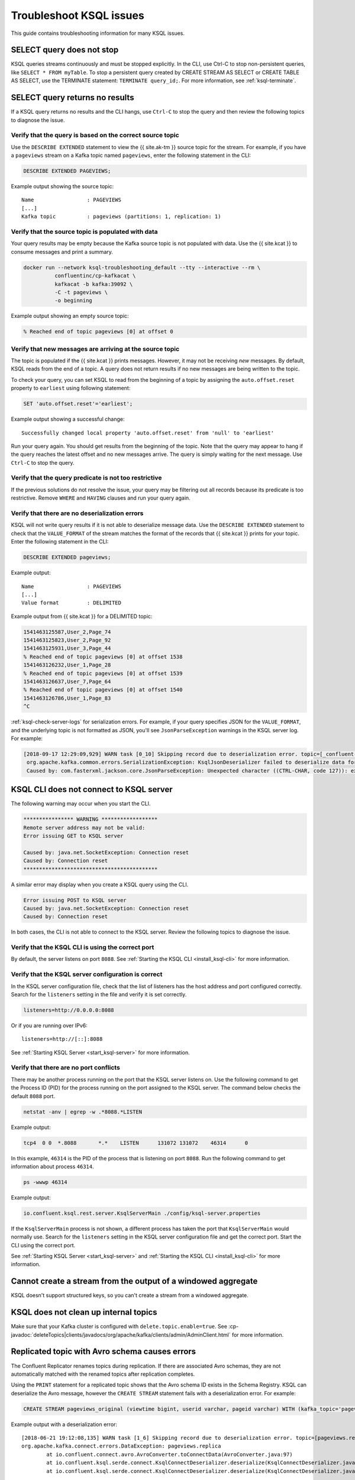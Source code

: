 .. _troubleshoot-ksql:

Troubleshoot KSQL issues
###########################

This guide contains troubleshooting information for many KSQL issues.

SELECT query does not stop
**************************

KSQL queries streams continuously and must be stopped explicitly. In the CLI,
use Ctrl-C to stop non-persistent queries, like ``SELECT * FROM myTable``.
To stop a persistent query created by CREATE STREAM AS SELECT or
CREATE TABLE AS SELECT, use the TERMINATE statement: ``TERMINATE query_id;``.
For more information, see :ref:`ksql-terminate`.

SELECT query returns no results
*******************************

If a KSQL query returns no results and the CLI hangs, use ``Ctrl-C`` to stop the query and then review the following topics to diagnose the issue.

Verify that the query is based on the correct source topic
==========================================================

Use the ``DESCRIBE EXTENDED`` statement to view the {{ site.ak-tm }} source topic for the stream. For example, if you have a ``pageviews`` stream on a Kafka topic named ``pageviews``, enter the following statement in the CLI:

.. code:: sql

    DESCRIBE EXTENDED PAGEVIEWS;

Example output showing the source topic:

::

    Name                 : PAGEVIEWS
    [...]
    Kafka topic          : pageviews (partitions: 1, replication: 1)


Verify that the source topic is populated with data
===================================================

Your query results may be empty because the Kafka source topic is not populated with data. Use the {{ site.kcat }} to consume messages and print a summary.

.. code:: bash

    docker run --network ksql-troubleshooting_default --tty --interactive --rm \
              confluentinc/cp-kafkacat \
              kafkacat -b kafka:39092 \
              -C -t pageviews \
              -o beginning

Example output showing an empty source topic:

.. code:: text

    % Reached end of topic pageviews [0] at offset 0


Verify that new messages are arriving at the source topic
=========================================================

The topic is populated if the {{ site.kcat }} prints messages. However, it may not be receiving *new* messages. By default, KSQL reads from the end of a topic. A query does not return results if no new messages are being written to the topic.

To check your query, you can set KSQL to read from the beginning of a topic by assigning the ``auto.offset.reset`` property to ``earliest`` using following statement:

.. code:: sql

    SET 'auto.offset.reset'='earliest';

Example output showing a successful change:

::

    Successfully changed local property 'auto.offset.reset' from 'null' to 'earliest'

Run your query again. You should get results from the beginning of the topic. Note that the query may appear to hang if the query reaches the latest offset and no new messages arrive. The query is simply waiting for the next message. Use ``Ctrl-C`` to stop the query.


Verify that the query predicate is not too restrictive
======================================================

If the previous solutions do not resolve the issue, your query may be filtering out all records because its predicate is too restrictive. Remove ``WHERE`` and ``HAVING`` clauses and run your query again.

.. _ksql-deserialization-errors:


Verify that there are no deserialization errors
===============================================

KSQL will not write query results if it is not able to deserialize message data. Use the ``DESCRIBE EXTENDED`` statement to check that the ``VALUE_FORMAT`` of the stream matches the format of the records that {{ site.kcat }} prints for your topic. Enter the following statement in the CLI:

.. code:: sql

    DESCRIBE EXTENDED pageviews;

Example output:

::

    Name                 : PAGEVIEWS
    [...]
    Value format         : DELIMITED

Example output from {{ site.kcat }} for a DELIMITED topic:

.. code:: text

    1541463125587,User_2,Page_74
    1541463125823,User_2,Page_92
    1541463125931,User_3,Page_44
    % Reached end of topic pageviews [0] at offset 1538
    1541463126232,User_1,Page_28
    % Reached end of topic pageviews [0] at offset 1539
    1541463126637,User_7,Page_64
    % Reached end of topic pageviews [0] at offset 1540
    1541463126786,User_1,Page_83
    ^C

:ref:`ksql-check-server-logs` for serialization errors. For example, if your
query specifies JSON for the ``VALUE_FORMAT``, and the underlying topic is not
formatted as JSON, you'll see ``JsonParseException`` warnings in the KSQL server log. For example:

.. code:: text

    [2018-09-17 12:29:09,929] WARN task [0_10] Skipping record due to deserialization error. topic=[_confluent-metrics] partition=[10] offset=[70] (org.apache.kafka.streams.processor.internals.RecordDeserializer:86)
     org.apache.kafka.common.errors.SerializationException: KsqlJsonDeserializer failed to deserialize data for topic: _confluent-metrics
     Caused by: com.fasterxml.jackson.core.JsonParseException: Unexpected character ((CTRL-CHAR, code 127)): expected a valid value (number, String, array, object, 'true', 'false' or 'null')


KSQL CLI does not connect to KSQL server
****************************************

The following warning may occur when you start the CLI.

.. code:: text

    **************** WARNING ******************
    Remote server address may not be valid:
    Error issuing GET to KSQL server

    Caused by: java.net.SocketException: Connection reset
    Caused by: Connection reset
    *******************************************

A similar error may display when you create a KSQL query using the CLI.

.. code:: text

    Error issuing POST to KSQL server
    Caused by: java.net.SocketException: Connection reset
    Caused by: Connection reset

In both cases, the CLI is not able to connect to the KSQL server. Review the following topics to diagnose the issue.


Verify that the KSQL CLI is using the correct port
==================================================

By default, the server listens on port ``8088``. See
:ref:`Starting the KSQL CLI <install_ksql-cli>` for more information.


Verify that the KSQL server configuration is correct
====================================================

In the KSQL server configuration file, check that the list of listeners
has the host address and port configured correctly. Search for the ``listeners``
setting in the file and verify it is set correctly.

.. code:: text

    listeners=http://0.0.0.0:8088

Or if you are running over IPv6:

::

    listeners=http://[::]:8088

See :ref:`Starting KSQL Server <start_ksql-server>` for more information.


Verify that there are no port conflicts
=======================================

There may be another process running on the port that the KSQL server listens
on. Use the following command to get the Process ID (PID) for the process running on the port
assigned to the KSQL server. The command below checks the default ``8088`` port.

.. code:: bash

    netstat -anv | egrep -w .*8088.*LISTEN

Example output:

.. code:: text

    tcp4  0 0  *.8088       *.*    LISTEN      131072 131072    46314      0

In this example, ``46314`` is the PID of the process that is listening on port
``8088``. Run the following command to get information about process ``46314``.

.. code:: bash

    ps -wwwp 46314

Example output:

.. code:: bash

    io.confluent.ksql.rest.server.KsqlServerMain ./config/ksql-server.properties

If the ``KsqlServerMain`` process is not shown, a different process has taken the
port that ``KsqlServerMain`` would normally use. Search for the ``listeners``
setting in the KSQL server configuration file and get the correct port. Start the CLI using the correct port.

See :ref:`Starting KSQL Server <start_ksql-server>` and :ref:`Starting the KSQL CLI <install_ksql-cli>` for more information.

Cannot create a stream from the output of a windowed aggregate
***************************************************************

KSQL doesn't support structured keys, so you can't create a stream from a
windowed aggregate.


KSQL does not clean up internal topics
*****************************************

Make sure that your Kafka cluster is configured with ``delete.topic.enable=true``.
See :cp-javadoc:`deleteTopics|clients/javadocs/org/apache/kafka/clients/admin/AdminClient.html` for more information.


Replicated topic with Avro schema causes errors
***********************************************

The Confluent Replicator renames topics during replication. If there are
associated Avro schemas, they are not automatically matched with the renamed
topics after replication completes.

Using the ``PRINT`` statement for a replicated topic shows that the Avro schema ID exists in the Schema Registry. KSQL can
deserialize the Avro message, however the ``CREATE STREAM`` statement fails with a deserialization error. For example:

.. code:: sql

    CREATE STREAM pageviews_original (viewtime bigint, userid varchar, pageid varchar) WITH (kafka_topic='pageviews.replica', value_format='AVRO');

Example output with a deserialization error:

::

    [2018-06-21 19:12:08,135] WARN task [1_6] Skipping record due to deserialization error. topic=[pageviews.replica] partition=[6] offset=[1663] (org.apache.kafka.streams.processor.internals.RecordDeserializer:86)
    org.apache.kafka.connect.errors.DataException: pageviews.replica
            at io.confluent.connect.avro.AvroConverter.toConnectData(AvroConverter.java:97)
            at io.confluent.ksql.serde.connect.KsqlConnectDeserializer.deserialize(KsqlConnectDeserializer.java:48)
            at io.confluent.ksql.serde.connect.KsqlConnectDeserializer.deserialize(KsqlConnectDeserializer.java:27)

The solution is to register Avro schemas manually against the replicated subject name for the topic. For example:

.. code:: bash

    # Original topic name = pageviews
    # Replicated topic name = pageviews.replica
    curl -X POST -H "Content-Type: application/vnd.schemaregistry.v1+json" --data "{\"schema\": $(curl -s http://localhost:8081/subjects/pageviews-value/versions/latest | jq '.schema')}" http://localhost:8081/subjects/pageviews.replica-value/versions

.. _ksql-snappy-messages:

Snappy encoded messages don't decompress
****************************************

If you don't have write access to the ``/tmp`` directory because it's set to
``noexec``, you need to pass in a directory path for ``snappy`` that you have
write access to:

::

    -Dorg.xerial.snappy.tempdir=/path/to/newtmp

.. _ksql-check-server-logs:


Check for message processing failures
*************************************

You can check the health of a KSQL query by viewing the number of messages that
it has processed and counting how many processing failures have occurred.

Use the ``DESCRIBE EXTENDED`` statement to see ``total-messages`` and
``failed-messages-per-sec`` to get message processing metrics. Note that the metrics are local to the server where the DESCRIBE statement runs.

.. code:: sql

    DESCRIBE EXTENDED GOOD_RATINGS;

Example output:

::

    [...]
    Local runtime statistics
    ------------------------
    messages-per-sec:      1.10 total-messages:     2898 last-message: 9/17/18 1:48:47 PM UTC
     failed-messages:         0 failed-messages-per-sec:         0 last-failed: n/a
    (Statistics of the local KSQL server interaction with the Kafka topic GOOD_RATINGS)

An increasing number of ``failed-messages`` may indicate problems with your query.
See :ref:`deserialization errors <ksql-deserialization-errors>` for typical sources of processing failures.


Check the KSQL server logs
**************************

Check the KSQL server logs for errors using the command:

.. code:: bash

    confluent log ksql-server

KSQL writes most of its log messages to ``stdout`` by default.

Look for logs in the default directory at ``/usr/local/logs`` or in the
``LOG_DIR`` that you assigned when starting the CLI. See
:ref:`Starting the KSQL CLI <install_ksql-cli>` for more information.

If you installed the Confluent Platform using RPM or Debian packages, the logs are
in ``/var/log/confluent/``.

If you’re running KSQL using Docker, the output is in the container logs,
for example:

.. code:: bash

    docker logs <container-id>
    docker-compose logs ksql-server
